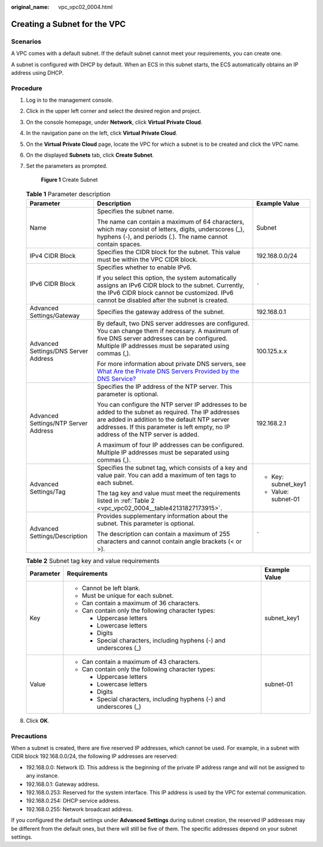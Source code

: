 :original_name: vpc_vpc02_0004.html

.. _vpc_vpc02_0004:

Creating a Subnet for the VPC
=============================

Scenarios
---------

A VPC comes with a default subnet. If the default subnet cannot meet your requirements, you can create one.

A subnet is configured with DHCP by default. When an ECS in this subnet starts, the ECS automatically obtains an IP address using DHCP.

Procedure
---------

#. Log in to the management console.

#. Click |image1| in the upper left corner and select the desired region and project.

#. On the console homepage, under **Network**, click **Virtual Private Cloud**.

#. In the navigation pane on the left, click **Virtual Private Cloud**.

#. On the **Virtual Private Cloud** page, locate the VPC for which a subnet is to be created and click the VPC name.

#. On the displayed **Subnets** tab, click **Create Subnet**.

#. Set the parameters as prompted.


   .. figure:: /_static/images/en-us_image_0226222517.png
      :alt: **Figure 1** Create Subnet

      **Figure 1** Create Subnet

   .. table:: **Table 1** Parameter description

      +--------------------------------------+---------------------------------------------------------------------------------------------------------------------------------------------------------------------------------------------------------------------------------------------+-----------------------+
      | Parameter                            | Description                                                                                                                                                                                                                                 | Example Value         |
      +======================================+=============================================================================================================================================================================================================================================+=======================+
      | Name                                 | Specifies the subnet name.                                                                                                                                                                                                                  | Subnet                |
      |                                      |                                                                                                                                                                                                                                             |                       |
      |                                      | The name can contain a maximum of 64 characters, which may consist of letters, digits, underscores (_), hyphens (-), and periods (.). The name cannot contain spaces.                                                                       |                       |
      +--------------------------------------+---------------------------------------------------------------------------------------------------------------------------------------------------------------------------------------------------------------------------------------------+-----------------------+
      | IPv4 CIDR Block                      | Specifies the CIDR block for the subnet. This value must be within the VPC CIDR block.                                                                                                                                                      | 192.168.0.0/24        |
      +--------------------------------------+---------------------------------------------------------------------------------------------------------------------------------------------------------------------------------------------------------------------------------------------+-----------------------+
      | IPv6 CIDR Block                      | Specifies whether to enable IPv6.                                                                                                                                                                                                           | ``-``                 |
      |                                      |                                                                                                                                                                                                                                             |                       |
      |                                      | If you select this option, the system automatically assigns an IPv6 CIDR block to the subnet. Currently, the IPv6 CIDR block cannot be customized. IPv6 cannot be disabled after the subnet is created.                                     |                       |
      +--------------------------------------+---------------------------------------------------------------------------------------------------------------------------------------------------------------------------------------------------------------------------------------------+-----------------------+
      | Advanced Settings/Gateway            | Specifies the gateway address of the subnet.                                                                                                                                                                                                | 192.168.0.1           |
      +--------------------------------------+---------------------------------------------------------------------------------------------------------------------------------------------------------------------------------------------------------------------------------------------+-----------------------+
      | Advanced Settings/DNS Server Address | By default, two DNS server addresses are configured. You can change them if necessary. A maximum of five DNS server addresses can be configured. Multiple IP addresses must be separated using commas (,).                                  | 100.125.x.x           |
      |                                      |                                                                                                                                                                                                                                             |                       |
      |                                      | For more information about private DNS servers, see `What Are the Private DNS Servers Provided by the DNS Service? <https://docs.sc.otc.t-systems.com/en-us/usermanual/dns/dns_faq_002.html>`__                                             |                       |
      +--------------------------------------+---------------------------------------------------------------------------------------------------------------------------------------------------------------------------------------------------------------------------------------------+-----------------------+
      | Advanced Settings/NTP Server Address | Specifies the IP address of the NTP server. This parameter is optional.                                                                                                                                                                     | 192.168.2.1           |
      |                                      |                                                                                                                                                                                                                                             |                       |
      |                                      | You can configure the NTP server IP addresses to be added to the subnet as required. The IP addresses are added in addition to the default NTP server addresses. If this parameter is left empty, no IP address of the NTP server is added. |                       |
      |                                      |                                                                                                                                                                                                                                             |                       |
      |                                      | A maximum of four IP addresses can be configured. Multiple IP addresses must be separated using commas (,).                                                                                                                                 |                       |
      +--------------------------------------+---------------------------------------------------------------------------------------------------------------------------------------------------------------------------------------------------------------------------------------------+-----------------------+
      | Advanced Settings/Tag                | Specifies the subnet tag, which consists of a key and value pair. You can add a maximum of ten tags to each subnet.                                                                                                                         | -  Key: subnet_key1   |
      |                                      |                                                                                                                                                                                                                                             | -  Value: subnet-01   |
      |                                      | The tag key and value must meet the requirements listed in :ref:`Table 2 <vpc_vpc02_0004__table42131827173915>`.                                                                                                                            |                       |
      +--------------------------------------+---------------------------------------------------------------------------------------------------------------------------------------------------------------------------------------------------------------------------------------------+-----------------------+
      | Advanced Settings/Description        | Provides supplementary information about the subnet. This parameter is optional.                                                                                                                                                            | ``-``                 |
      |                                      |                                                                                                                                                                                                                                             |                       |
      |                                      | The description can contain a maximum of 255 characters and cannot contain angle brackets (< or >).                                                                                                                                         |                       |
      +--------------------------------------+---------------------------------------------------------------------------------------------------------------------------------------------------------------------------------------------------------------------------------------------+-----------------------+

   .. _vpc_vpc02_0004__table42131827173915:

   .. table:: **Table 2** Subnet tag key and value requirements

      +-----------------------+---------------------------------------------------------------------+-----------------------+
      | Parameter             | Requirements                                                        | Example Value         |
      +=======================+=====================================================================+=======================+
      | Key                   | -  Cannot be left blank.                                            | subnet_key1           |
      |                       | -  Must be unique for each subnet.                                  |                       |
      |                       | -  Can contain a maximum of 36 characters.                          |                       |
      |                       | -  Can contain only the following character types:                  |                       |
      |                       |                                                                     |                       |
      |                       |    -  Uppercase letters                                             |                       |
      |                       |    -  Lowercase letters                                             |                       |
      |                       |    -  Digits                                                        |                       |
      |                       |    -  Special characters, including hyphens (-) and underscores (_) |                       |
      +-----------------------+---------------------------------------------------------------------+-----------------------+
      | Value                 | -  Can contain a maximum of 43 characters.                          | subnet-01             |
      |                       | -  Can contain only the following character types:                  |                       |
      |                       |                                                                     |                       |
      |                       |    -  Uppercase letters                                             |                       |
      |                       |    -  Lowercase letters                                             |                       |
      |                       |    -  Digits                                                        |                       |
      |                       |    -  Special characters, including hyphens (-) and underscores (_) |                       |
      +-----------------------+---------------------------------------------------------------------+-----------------------+

#. Click **OK**.

Precautions
-----------

When a subnet is created, there are five reserved IP addresses, which cannot be used. For example, in a subnet with CIDR block 192.168.0.0/24, the following IP addresses are reserved:

-  192.168.0.0: Network ID. This address is the beginning of the private IP address range and will not be assigned to any instance.
-  192.168.0.1: Gateway address.
-  192.168.0.253: Reserved for the system interface. This IP address is used by the VPC for external communication.
-  192.168.0.254: DHCP service address.
-  192.168.0.255: Network broadcast address.

If you configured the default settings under **Advanced Settings** during subnet creation, the reserved IP addresses may be different from the default ones, but there will still be five of them. The specific addresses depend on your subnet settings.

.. |image1| image:: /_static/images/en-us_image_0226223279.png
